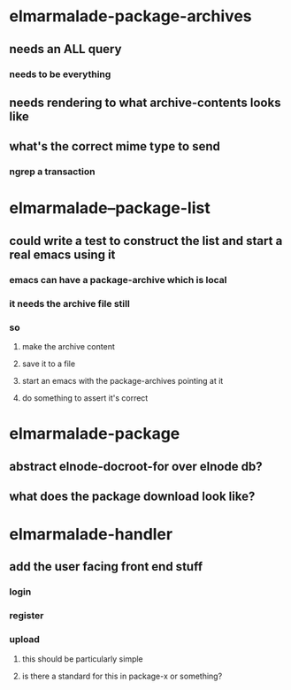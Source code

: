 

* elmarmalade-package-archives
** needs an ALL query
*** needs to be everything
** needs rendering to what archive-contents looks like
** what's the correct mime type to send
*** ngrep a transaction

* elmarmalade--package-list
** could write a test to construct the list and start a real emacs using it
*** emacs can have a package-archive which is local
*** it needs the archive file still
*** so
**** make the archive content
**** save it to a file
**** start an emacs with the package-archives pointing at it
**** do something to assert it's correct

* elmarmalade-package
** abstract elnode-docroot-for over elnode db?
** what does the package download look like?

* elmarmalade-handler
** add the user facing front end stuff
*** login
*** register
*** upload
**** this should be particularly simple
**** is there a standard for this in package-x or something?
